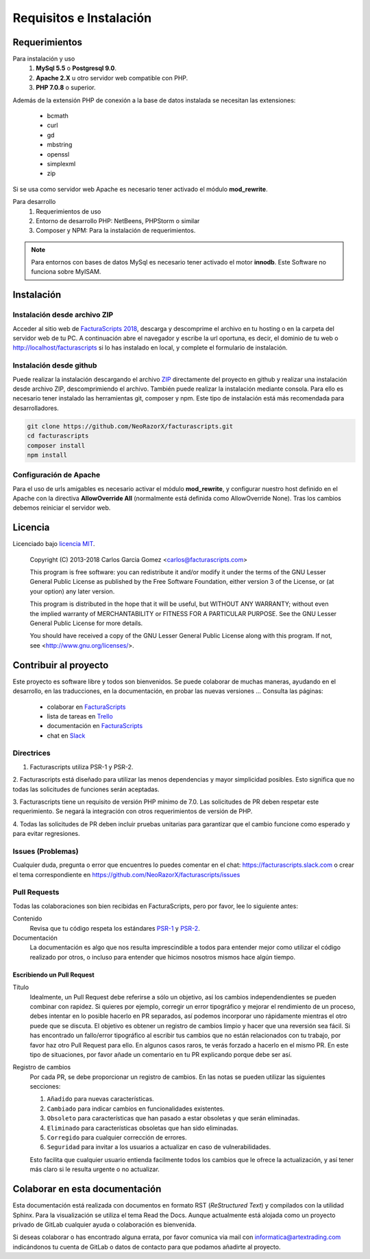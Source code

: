 .. highlight:: rst
.. title:: Facturascripts requisitos para instalación
.. meta::
  :http-equiv=Content-Type: text/html; charset=UTF-8
  :generator: FacturaScripts Documentacion
  :description: Software de facturación y contabilidad para pymes, fácil, libre
  :keywords: facturascripts, requisitos, instalar, facturacion, contabilidad
  :github_url: https://github.com/ArtexTrading/facturascripts-docs/blob/master/es/Overview.rst


########################
Requisitos e Instalación
########################

Requerimientos
==============

Para instalación y uso
    1. **MySql 5.5** o **Postgresql 9.0**.
    2. **Apache 2.X** u otro servidor web compatible con PHP.
    3. **PHP 7.0.8** o superior.

Además de la extensión PHP de conexión a la base de datos instalada se necesitan las extensiones:

    - bcmath
    - curl
    - gd
    - mbstring
    - openssl
    - simplexml
    - zip

Si se usa como servidor web Apache es necesario tener activado el módulo **mod_rewrite**.


Para desarrollo
    1. Requerimientos de uso
    2. Entorno de desarrollo PHP: NetBeens, PHPStorm o similar
    3. Composer y NPM: Para la instalación de requerimientos.


.. note::

   Para entornos con bases de datos MySql es necesario tener activado el motor **innodb**.
   Este Software no funciona sobre MyISAM.



Instalación
===========

Instalación desde archivo ZIP
-----------------------------

Acceder al sitio web de `FacturaScripts 2018 <https://www.facturascripts.com/descargar>`_,
descarga y descomprime el archivo en tu hosting o en la carpeta del servidor web de tu PC.
A continuación abre el navegador y escribe la url oportuna, es decir, el dominio
de tu web o http://localhost/facturascripts si lo has instalado en local,
y complete el formulario de instalación.

Instalación desde github
------------------------

Puede realizar la instalación descargando el archivo `ZIP <https://github.com/NeoRazorX/facturascripts/archive/master.zip>`_
directamente del proyecto en github y realizar una instalación desde archivo ZIP, descomprimiendo el archivo.
También puede realizar la instalación mediante consola. Para ello es necesario tener instalado
las herramientas git, composer y npm. Este tipo de instalación está más recomendada para desarrolladores.

.. code-block:: bash

        git clone https://github.com/NeoRazorX/facturascripts.git
        cd facturascripts
        composer install
        npm install


Configuración de Apache
-----------------------
Para el uso de urls amigables es necesario activar el módulo **mod_rewrite**, y configurar nuestro host
definido en el Apache con la directiva **AllowOverride All** (normalmente está definida como AllowOverride None).
Tras los cambios debemos reiniciar el servidor web.


Licencia
========

Licenciado bajo `licencia MIT <http://opensource.org/licenses/MIT>`_.

    Copyright (C) 2013-2018  Carlos Garcia Gomez  <carlos@facturascripts.com>

    This program is free software: you can redistribute it and/or modify
    it under the terms of the GNU Lesser General Public License as
    published by the Free Software Foundation, either version 3 of the
    License, or (at your option) any later version.

    This program is distributed in the hope that it will be useful,
    but WITHOUT ANY WARRANTY; without even the implied warranty of
    MERCHANTABILITY or FITNESS FOR A PARTICULAR PURPOSE.  See the
    GNU Lesser General Public License for more details.

    You should have received a copy of the GNU Lesser General Public License
    along with this program. If not, see <http://www.gnu.org/licenses/>.


Contribuir al proyecto
======================

Este proyecto es software libre y todos son bienvenidos. Se puede colaborar de muchas maneras,
ayudando en el desarrollo, en las traducciones, en la documentación, en probar las nuevas versiones ... Consulta las páginas:

    - colaborar en `FacturaScripts <https://www.facturascripts.com/colabora>`__
    - lista de tareas en `Trello <https://trello.com/b/cMmIBn4j/facturascripts>`__
    - documentación en `FacturaScripts <https://www.facturascripts.com/doc>`__
    - chat en `Slack <https://facturascripts.slack.com/messages>`__


Directrices
-----------

1. Facturascripts utiliza PSR-1 y PSR-2.

2. Facturascripts está diseñado para utilizar las menos dependencias y mayor simplicidad posibles.
Esto significa que no todas las solicitudes de funciones serán aceptadas.

3. Facturascripts tiene un requisito de versión PHP mínimo de 7.0. Las solicitudes de PR deben respetar
este requerimiento. Se negará la integración con otros requerimientos de versión de PHP.

4. Todas las solicitudes de PR deben incluir pruebas unitarias para garantizar que el cambio funcione como
esperado y para evitar regresiones.


Issues (Problemas)
------------------

Cualquier duda, pregunta o error que encuentres lo puedes comentar en el chat: https://facturascripts.slack.com
o crear el tema correspondiente en https://github.com/NeoRazorX/facturascripts/issues


Pull Requests
-------------

Todas las colaboraciones son bien recibidas en FacturaScripts, pero por favor, lee lo siguiente antes:

Contenido
    Revisa que tu código respeta los estándares `PSR-1 <http://www.php-fig.org/psr/psr-1>`__ y `PSR-2 <http://www.php-fig.org/psr/psr-2>`__.

Documentación
    La documentación es algo que nos resulta imprescindible a todos para entender mejor como utilizar
    el código realizado por otros, o incluso para entender que hicimos nosotros mismos hace algún tiempo.


Escribiendo un Pull Request
^^^^^^^^^^^^^^^^^^^^^^^^^^^

Título
    Idealmente, un Pull Request debe referirse a sólo un objetivo, así los cambios independendientes se pueden combinar con rapidez.
    Si quieres por ejemplo, corregir un error tipográfico y mejorar el rendimiento de un proceso, debes intentar en lo posible hacerlo
    en PR separados, así podemos incorporar uno rápidamente mientras el otro puede que se discuta.
    El objetivo es obtener un registro de cambios limpio y hacer que una reversión sea fácil.
    Si has encontrado un fallo/error tipográfico al escribir tus cambios que no están relacionados con tu trabajo, por favor haz otro
    Pull Request para ello. En algunos casos raros, te verás forzado a hacerlo en el mismo PR. En este tipo de situaciones,
    por favor añade un comentario en tu PR explicando porque debe ser así.

Registro de cambios
    Por cada PR, se debe proporcionar un registro de cambios.
    En las notas se pueden utilizar las siguientes secciones:

    #. ``Añadido`` para nuevas características.
    #. ``Cambiado`` para indicar cambios en funcionalidades existentes.
    #. ``Obsoleto`` para características que han pasado a estar obsoletas y que serán eliminadas.
    #. ``Eliminado`` para características obsoletas que han sido eliminadas.
    #. ``Corregido`` para cualquier corrección de errores.
    #. ``Seguridad`` para invitar a los usuarios a actualizar en caso de vulnerabilidades.

    Esto facilita que cualquier usuario entienda facilmente todos los cambios que le ofrece la actualización,
    y así tener más claro si le resulta urgente o no actualizar.


Colaborar en esta documentación
===============================

Esta documentación está realizada con documentos en formato RST (*ReStructured Text*) y compilados
con la utilidad Sphinx. Para la visualización se utiliza el tema Read the Docs.
Aunque actualmente está alojada como un proyecto privado de GitLab cualquier ayuda
o colaboración es bienvenida.

Si deseas colaborar o has encontrado alguna errata, por favor comunica via mail
con informatica@artextrading.com indicándonos tu cuenta de GitLab o datos de contacto
para que podamos añadirte al proyecto.
